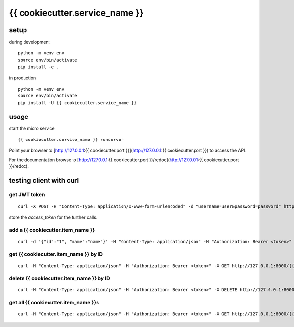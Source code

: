 {{ cookiecutter.service_name }}
=======================

setup
-----

during development

::

    python -m venv env
    source env/bin/activate
    pip install -e .


in production

::

    python -m venv env
    source env/bin/activate
    pip install -U {{ cookiecutter.service_name }}


usage
-----

start the micro service

::

    {{ cookiecutter.service_name }} runserver


Point your browser to [http://127.0.0.1:{{ cookiecutter.port }}](http://127.0.0.1:{{ cookiecutter.port }}) to 
access the API.

For the documentation browse to 
[http://127.0.0.1:{{ cookiecutter.port }}/redoc](http://127.0.0.1:{{ cookiecutter.port }}/redoc).


testing client with curl
------------------------

get JWT token
~~~~~~~~~~~~~

::
    
    curl -X POST -H "Content-Type: application/x-www-form-urlencoded" -d "username=user&password=password" http://127.0.0.1:8000/token/


store the `access_token` for the further calls.


add a {{ cookiecutter.item_name }}
~~~~~~~~~~~~~~

::
    
    curl -d '{"id":"1", "name":"name"}' -H "Content-Type: application/json" -H "Authorization: Bearer <token>" -X POST http://127.0.0.1:8000/{{ cookiecutter.item_name }}s/



get {{ cookiecutter.item_name }} by ID
~~~~~~~~~~~~~~

::
    
    curl -H "Content-Type: application/json" -H "Authorization: Bearer <token>" -X GET http://127.0.0.1:8000/{{ cookiecutter.item_name }}s/<id>/


delete {{ cookiecutter.item_name }} by ID
~~~~~~~~~~~~~~

::
    
    curl -H "Content-Type: application/json" -H "Authorization: Bearer <token>" -X DELETE http://127.0.0.1:8000/{{ cookiecutter.item_name }}s/<id>/




get all {{ cookiecutter.item_name }}s
~~~~~~~~~~~~~~~

::
    
    curl -H "Content-Type: application/json" -H "Authorization: Bearer <token>" -X GET http://127.0.0.1:8000/{{ cookiecutter.item_name }}s/
